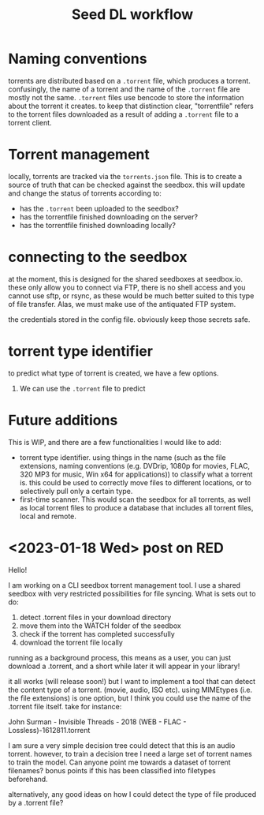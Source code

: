 #+title: Seed DL workflow


* Naming conventions
torrents are distributed based on a ~.torrent~ file, which produces a torrent.
confusingly, the name of a torrent and the name of the ~.torrent~ file are mostly
not the same. ~.torrent~ files use bencode to store the information about the
torrent it creates. to keep that distinction clear, "torrentfile" refers to the
torrent files downloaded as a result of adding a ~.torrent~ file to a torrent client.
* Torrent management
locally, torrents are tracked via the ~torrents.json~ file. This is to create a
source of truth that can be checked against the seedbox. this will update and
change the status of torrents according to:

- has the ~.torrent~ been uploaded to the seedbox?
- has the torrentfile finished downloading on the server?
- has the torrentfile finished downloading locally?
* connecting to the seedbox
at the moment, this is designed for the shared seedboxes at seedbox.io. these
only allow you to connect via FTP, there is no shell access and you cannot use
sftp, or rsync, as these would be much better suited to this type of file
transfer. Alas, we must make use of the antiquated FTP system.

the credentials stored in the config file. obviously keep those secrets safe.
* torrent type identifier
to predict what type of torrent is created, we have a few options.
1. We can use the ~.torrent~ file to predict
* Future additions
This is WIP, and there are a few functionalities I would like to add:

- torrent type identifier. using things in the name (such as the file
  extensions, naming conventions (e.g. DVDrip, 1080p for movies, FLAC, 320 MP3
  for music, Win x64 for applications)) to classify what a torrent is. this
  could be used to correctly move files to different locations, or to
  selectively pull only a certain type.
- first-time scanner. This would scan the seedbox for all torrents, as well as
  local torrent files to produce a database that includes all torrent files,
  local and remote.

* <2023-01-18 Wed> post on RED
Hello!

I am working on a CLI seedbox torrent management tool. I use a shared seedbox with very restricted possibilities for file syncing. What is sets out to do:

1) detect .torrent files in your download directory
2) move them into the WATCH folder of the seedbox
3) check if the torrent has completed successfully
4) download the torrent file locally

running as a background process, this means as a user, you can just download a .torrent, and a short while later it will appear in your library!

it all works (will release soon!) but I want to implement a tool that can detect the content type of a torrent. (movie, audio, ISO etc). using MIMEtypes (i.e. the file extensions) is one option, but I think you could use the name of the .torrent file itself. take for instance:

John Surman - Invisible Threads - 2018 (WEB - FLAC - Lossless)-1612811.torrent

I am sure a very simple decision tree could detect that this is an audio torrent. however, to train a decision tree I need a large set of torrent names to train the model. Can anyone point me towards a dataset of torrent filenames? bonus points if this has been classified into filetypes beforehand.

alternatively, any good ideas on how I could detect the type of file produced by a .torrent file?
